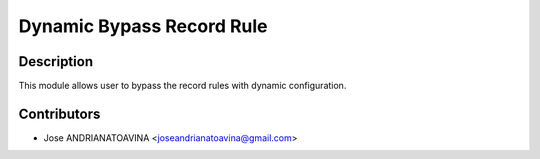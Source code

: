 =============================
Dynamic Bypass Record Rule
=============================

Description
-----------

This module allows user to bypass the record rules with dynamic configuration.

Contributors
------------

* Jose ANDRIANATOAVINA <joseandrianatoavina@gmail.com>